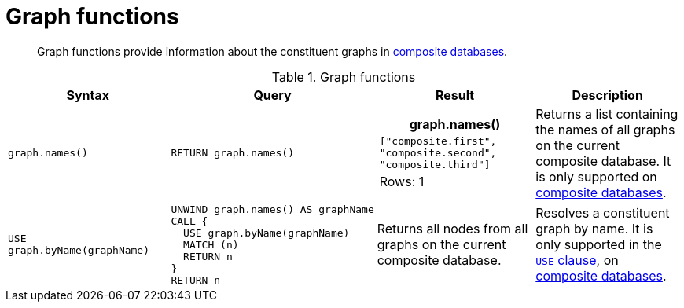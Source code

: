 [[query-functions-graph]]
= Graph functions

[abstract]
--
Graph functions provide information about the constituent graphs in <<operations-manual#composite-databases-introduction, composite databases>>.
--

.Graph functions
[options="header", width="100%", cols="2,2a,2a,2"]
|===
| Syntax | Query | Result | Description

| `graph.names()`
| [source, cypher, role=noplay]
----
RETURN graph.names()
----
|
[role="queryresult",options="header,footer",cols="1*<m"]
!===
! +graph.names()+
! +["composite.first", "composite.second", "composite.third"]+
1+d!Rows: 1
!===
| Returns a list containing the names of all graphs on the current composite database.
It is only supported on <<operations-manual#composite-databases-introduction, composite databases>>.
| `USE graph.byName(graphName)`
| [source, cypher, role=noplay]
----
UNWIND graph.names() AS graphName
CALL {
  USE graph.byName(graphName)
  MATCH (n)
  RETURN n
}
RETURN n
----
| Returns all nodes from all graphs on the current composite database.
| Resolves a constituent graph by name.
It is only supported in the <<query-use,`USE` clause>>, on <<operations-manual#composite-databases-introduction, composite databases>>.

|===